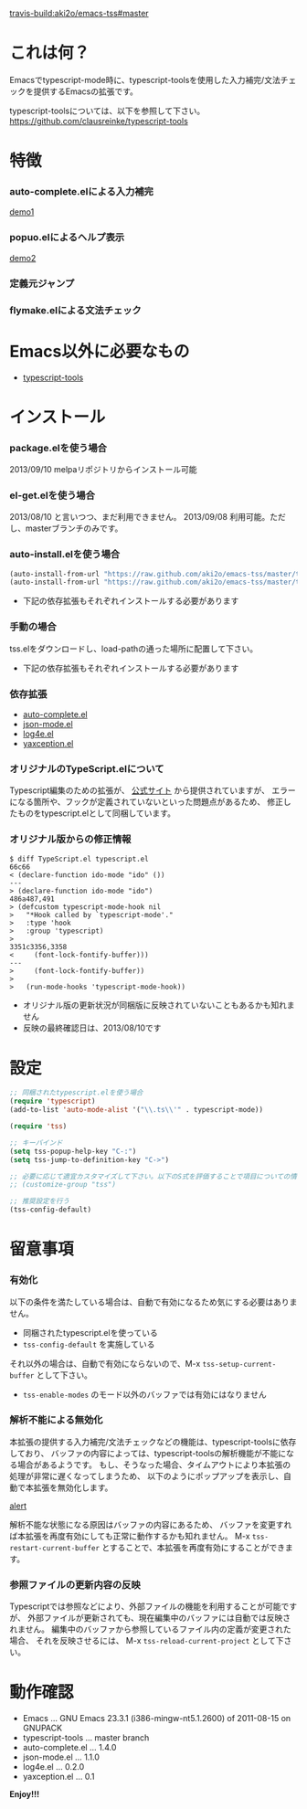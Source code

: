 #+OPTIONS: toc:nil

[[travis-build:aki2o/emacs-tss#master]]

* これは何？
  
  Emacsでtypescript-mode時に、typescript-toolsを使用した入力補完/文法チェックを提供するEmacsの拡張です。  
  
  typescript-toolsについては、以下を参照して下さい。  
  https://github.com/clausreinke/typescript-tools

  
* 特徴

*** auto-complete.elによる入力補完

    [[file:image/demo1.png][demo1]]

*** popuo.elによるヘルプ表示

    [[file:image/demo2.png][demo2]]
    
*** 定義元ジャンプ

*** flymake.elによる文法チェック


* Emacs以外に必要なもの

  - [[https://github.com/clausreinke/typescript-tools][typescript-tools]]

  
* インストール
  
*** package.elを使う場合

    2013/09/10 melpaリポジトリからインストール可能  
    
*** el-get.elを使う場合

    2013/08/10 と言いつつ、まだ利用できません。  
    2013/09/08 利用可能。ただし、masterブランチのみです。  
    
*** auto-install.elを使う場合
    
    #+BEGIN_SRC lisp
(auto-install-from-url "https://raw.github.com/aki2o/emacs-tss/master/tss.el")
(auto-install-from-url "https://raw.github.com/aki2o/emacs-tss/master/typescript.el")
    #+END_SRC
    
    - 下記の依存拡張もそれぞれインストールする必要があります
      
*** 手動の場合
    
    tss.elをダウンロードし、load-pathの通った場所に配置して下さい。
    
    - 下記の依存拡張もそれぞれインストールする必要があります
      
*** 依存拡張

    - [[https://github.com/auto-complete/auto-complete][auto-complete.el]]
    - [[https://github.com/joshwnj/json-mode][json-mode.el]]
    - [[https://github.com/aki2o/log4e][log4e.el]]
    - [[https://github.com/aki2o/yaxception][yaxception.el]]

*** オリジナルのTypeScript.elについて

    Typescript編集のための拡張が、 [[http://www.typescriptlang.org/][公式サイト]] から提供されていますが、
    エラーになる箇所や、フックが定義されていないといった問題点があるため、
    修正したものをtypescript.elとして同梱しています。

*** オリジナル版からの修正情報

    #+BEGIN_SRC 
$ diff TypeScript.el typescript.el
66c66
< (declare-function ido-mode "ido" ())
---
> (declare-function ido-mode "ido")
486a487,491
> (defcustom typescript-mode-hook nil
>   "*Hook called by `typescript-mode'."
>   :type 'hook
>   :group 'typescript)
> 
3351c3356,3358
<     (font-lock-fontify-buffer)))
---
>     (font-lock-fontify-buffer))
> 
>   (run-mode-hooks 'typescript-mode-hook))
    #+END_SRC

    - オリジナル版の更新状況が同梱版に反映されていないこともあるかも知れません
    - 反映の最終確認日は、2013/08/10です

      
* 設定

  #+BEGIN_SRC lisp
;; 同梱されたtypescript.elを使う場合
(require 'typescript)
(add-to-list 'auto-mode-alist '("\\.ts\\'" . typescript-mode))

(require 'tss)

;; キーバインド
(setq tss-popup-help-key "C-:")
(setq tss-jump-to-definition-key "C->")

;; 必要に応じて適宜カスタマイズして下さい。以下のS式を評価することで項目についての情報が得られます。
;; (customize-group "tss")

;; 推奨設定を行う
(tss-config-default)
  #+END_SRC

  
* 留意事項

*** 有効化

    以下の条件を満たしている場合は、自動で有効になるため気にする必要はありません。  

    - 同梱されたtypescript.elを使っている
    - =tss-config-default= を実施している

    それ以外の場合は、自動で有効にならないので、M-x =tss-setup-current-buffer= として下さい。  

    - =tss-enable-modes= のモード以外のバッファでは有効にはなりません

*** 解析不能による無効化

    本拡張の提供する入力補完/文法チェックなどの機能は、typescript-toolsに依存しており、  
    バッファの内容によっては、typescript-toolsの解析機能が不能になる場合があるようです。  
    もし、そうなった場合、タイムアウトにより本拡張の処理が非常に遅くなってしまうため、  
    以下のようにポップアップを表示し、自動で本拡張を無効化します。  

    [[file:image/alert.png][alert]]

    解析不能な状態になる原因はバッファの内容にあるため、  
    バッファを変更すれば本拡張を再度有効にしても正常に動作するかも知れません。  
    M-x =tss-restart-current-buffer= とすることで、本拡張を再度有効にすることができます。

*** 参照ファイルの更新内容の反映

    Typescriptでは参照などにより、外部ファイルの機能を利用することが可能ですが、  
    外部ファイルが更新されても、現在編集中のバッファには自動では反映されません。  
    編集中のバッファから参照しているファイル内の定義が変更された場合、  
    それを反映させるには、 M-x =tss-reload-current-project= として下さい。  

  
* 動作確認
  
  - Emacs ... GNU Emacs 23.3.1 (i386-mingw-nt5.1.2600) of 2011-08-15 on GNUPACK
  - typescript-tools ... master branch
  - auto-complete.el ... 1.4.0
  - json-mode.el ... 1.1.0
  - log4e.el ... 0.2.0
  - yaxception.el ... 0.1
    
    
  *Enjoy!!!*
  
